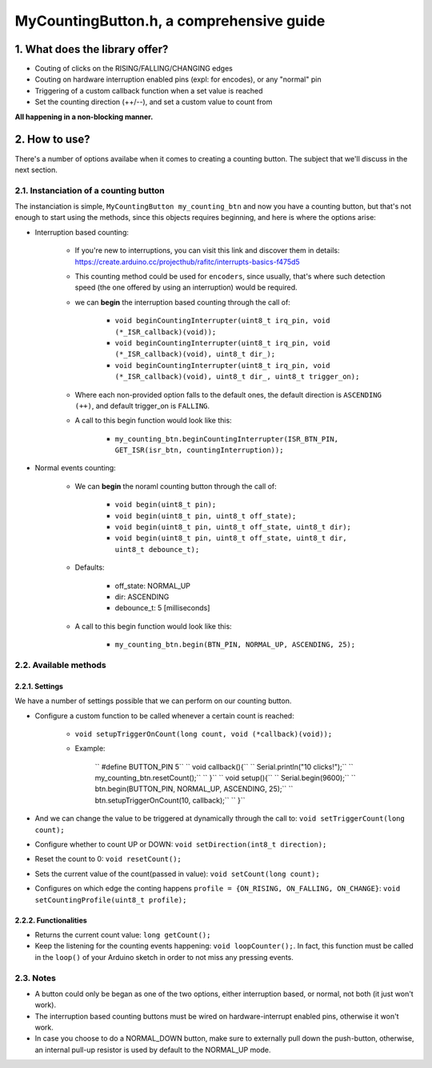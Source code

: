 =========================================
MyCountingButton.h, a comprehensive guide
=========================================

1. What does the library offer?
-------------------------------

- Couting of clicks on the RISING/FALLING/CHANGING edges
- Couting on hardware interruption enabled pins (expl: for encodes), or any "normal" pin
- Triggering of a custom callback function when a set value is reached
- Set the counting direction (++/\-\-), and set a custom value to count from 

**All happening in a non-blocking manner.**

2. How to use?
--------------

There's a number of options availabe when it comes to creating a counting button. The subject that we'll discuss in the next section.

2.1. Instanciation of a counting button
+++++++++++++++++++++++++++++++++++++++

The instanciation is simple, ``MyCountingButton my_counting_btn`` and now you have a counting button, but that's not enough to start using the methods, since this objects requires beginning, and here is where the options arise:

- Interruption based counting:
    
    - If you're new to interruptions, you can visit this link and discover them in details: https://create.arduino.cc/projecthub/rafitc/interrupts-basics-f475d5
    
    - This counting method could be used for ``encoders``, since usually, that's where such detection speed (the one offered by using an interruption) would be required.

    - we can **begin** the interruption based counting through the call of:
        
        + ``void beginCountingInterrupter(uint8_t irq_pin, void (*_ISR_callback)(void));``
        
        + ``void beginCountingInterrupter(uint8_t irq_pin, void (*_ISR_callback)(void), uint8_t dir_);``
        
        + ``void beginCountingInterrupter(uint8_t irq_pin, void (*_ISR_callback)(void), uint8_t dir_, uint8_t trigger_on);``

    - Where each non-provided option falls to the default ones, the default direction is ``ASCENDING (++)``, and default trigger_on is ``FALLING``.

    - A call to this begin function would look like this:
        
        + ``my_counting_btn.beginCountingInterrupter(ISR_BTN_PIN, GET_ISR(isr_btn, countingInterruption));``

- Normal events counting:
    
    - We can **begin** the noraml counting button through the call of:
        
        + ``void begin(uint8_t pin);``
        
        + ``void begin(uint8_t pin, uint8_t off_state);``
        
        + ``void begin(uint8_t pin, uint8_t off_state, uint8_t dir);``
        
        + ``void begin(uint8_t pin, uint8_t off_state, uint8_t dir, uint8_t debounce_t);``
    
    - Defaults:
        
        + off_state: NORMAL_UP
        
        + dir: ASCENDING
        
        + debounce_t: 5 [milliseconds]
    
    - A call to this begin function would look like this:
        
        + ``my_counting_btn.begin(BTN_PIN, NORMAL_UP, ASCENDING, 25);``

2.2. Available methods
++++++++++++++++++++++

2.2.1. Settings
===============

We have a number of settings possible that we can perform on our counting button. 

- Configure a custom function to be called whenever a certain count is reached:

    - ``void setupTriggerOnCount(long count, void (*callback)(void));``

    - Example:
    
        ``  #define BUTTON_PIN          5``
        ``    void callback(){``
        ``        Serial.println("10 clicks!");``
        ``        my_counting_btn.resetCount();``
        ``    }``
        ``    void setup(){``
        ``        Serial.begin(9600);``
        ``        btn.begin(BUTTON_PIN, NORMAL_UP, ASCENDING, 25);``
        ``        btn.setupTriggerOnCount(10, callback);``
        ``    }``

- And we can change the value to be triggered at dynamically through the call to: ``void setTriggerCount(long count);``
- Configure whether to count UP or DOWN: ``void setDirection(int8_t direction);`` 
- Reset the count to 0: ``void resetCount();``
- Sets the current value of the count(passed in value): ``void setCount(long count);``
- Configures on which edge the conting happens ``profile = {ON_RISING, ON_FALLING, ON_CHANGE}``: ``void setCountingProfile(uint8_t profile);``

2.2.2. Functionalities
======================

- Returns the current count value: ``long getCount();``
- Keep the listening for the counting events happening: ``void loopCounter();``. In fact, this function must be called in the ``loop()`` of your Arduino sketch in order to not miss any pressing events.

2.3. Notes
++++++++++

- A button could only be began as one of the two options, either interruption based, or normal, not both (it just won't work).
- The interruption based counting buttons must be wired on hardware-interrupt enabled pins, otherwise it won't work.
- In case you choose to do a NORMAL_DOWN button, make sure to externally pull down the push-button, otherwise, an internal pull-up resistor is used by default to the NORMAL_UP mode.
